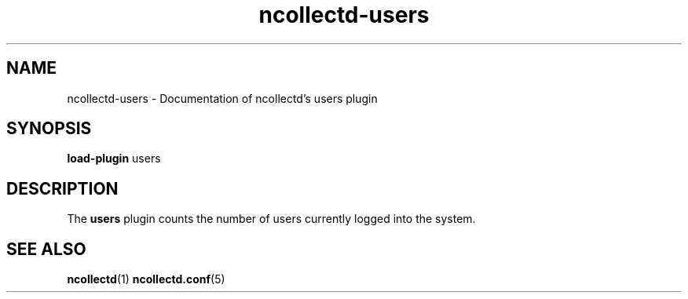 .\" SPDX-License-Identifier: GPL-2.0-only
.TH ncollectd-users 5 "@NCOLLECTD_DATE@" "@NCOLLECTD_VERSION@" "ncollectd users man page"
.SH NAME
ncollectd-users \- Documentation of ncollectd's users plugin
.SH SYNOPSIS
\fBload-plugin\fP users
.SH DESCRIPTION
The \fBusers\fP plugin counts the number of users currently logged into the system.
.SH "SEE ALSO"
.BR ncollectd (1)
.BR ncollectd.conf (5)
